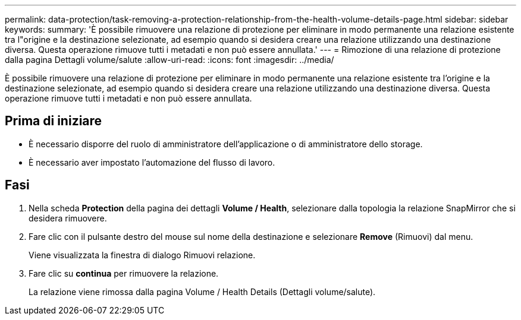 ---
permalink: data-protection/task-removing-a-protection-relationship-from-the-health-volume-details-page.html 
sidebar: sidebar 
keywords:  
summary: 'È possibile rimuovere una relazione di protezione per eliminare in modo permanente una relazione esistente tra l"origine e la destinazione selezionate, ad esempio quando si desidera creare una relazione utilizzando una destinazione diversa. Questa operazione rimuove tutti i metadati e non può essere annullata.' 
---
= Rimozione di una relazione di protezione dalla pagina Dettagli volume/salute
:allow-uri-read: 
:icons: font
:imagesdir: ../media/


[role="lead"]
È possibile rimuovere una relazione di protezione per eliminare in modo permanente una relazione esistente tra l'origine e la destinazione selezionate, ad esempio quando si desidera creare una relazione utilizzando una destinazione diversa. Questa operazione rimuove tutti i metadati e non può essere annullata.



== Prima di iniziare

* È necessario disporre del ruolo di amministratore dell'applicazione o di amministratore dello storage.
* È necessario aver impostato l'automazione del flusso di lavoro.




== Fasi

. Nella scheda *Protection* della pagina dei dettagli *Volume / Health*, selezionare dalla topologia la relazione SnapMirror che si desidera rimuovere.
. Fare clic con il pulsante destro del mouse sul nome della destinazione e selezionare *Remove* (Rimuovi) dal menu.
+
Viene visualizzata la finestra di dialogo Rimuovi relazione.

. Fare clic su *continua* per rimuovere la relazione.
+
La relazione viene rimossa dalla pagina Volume / Health Details (Dettagli volume/salute).


